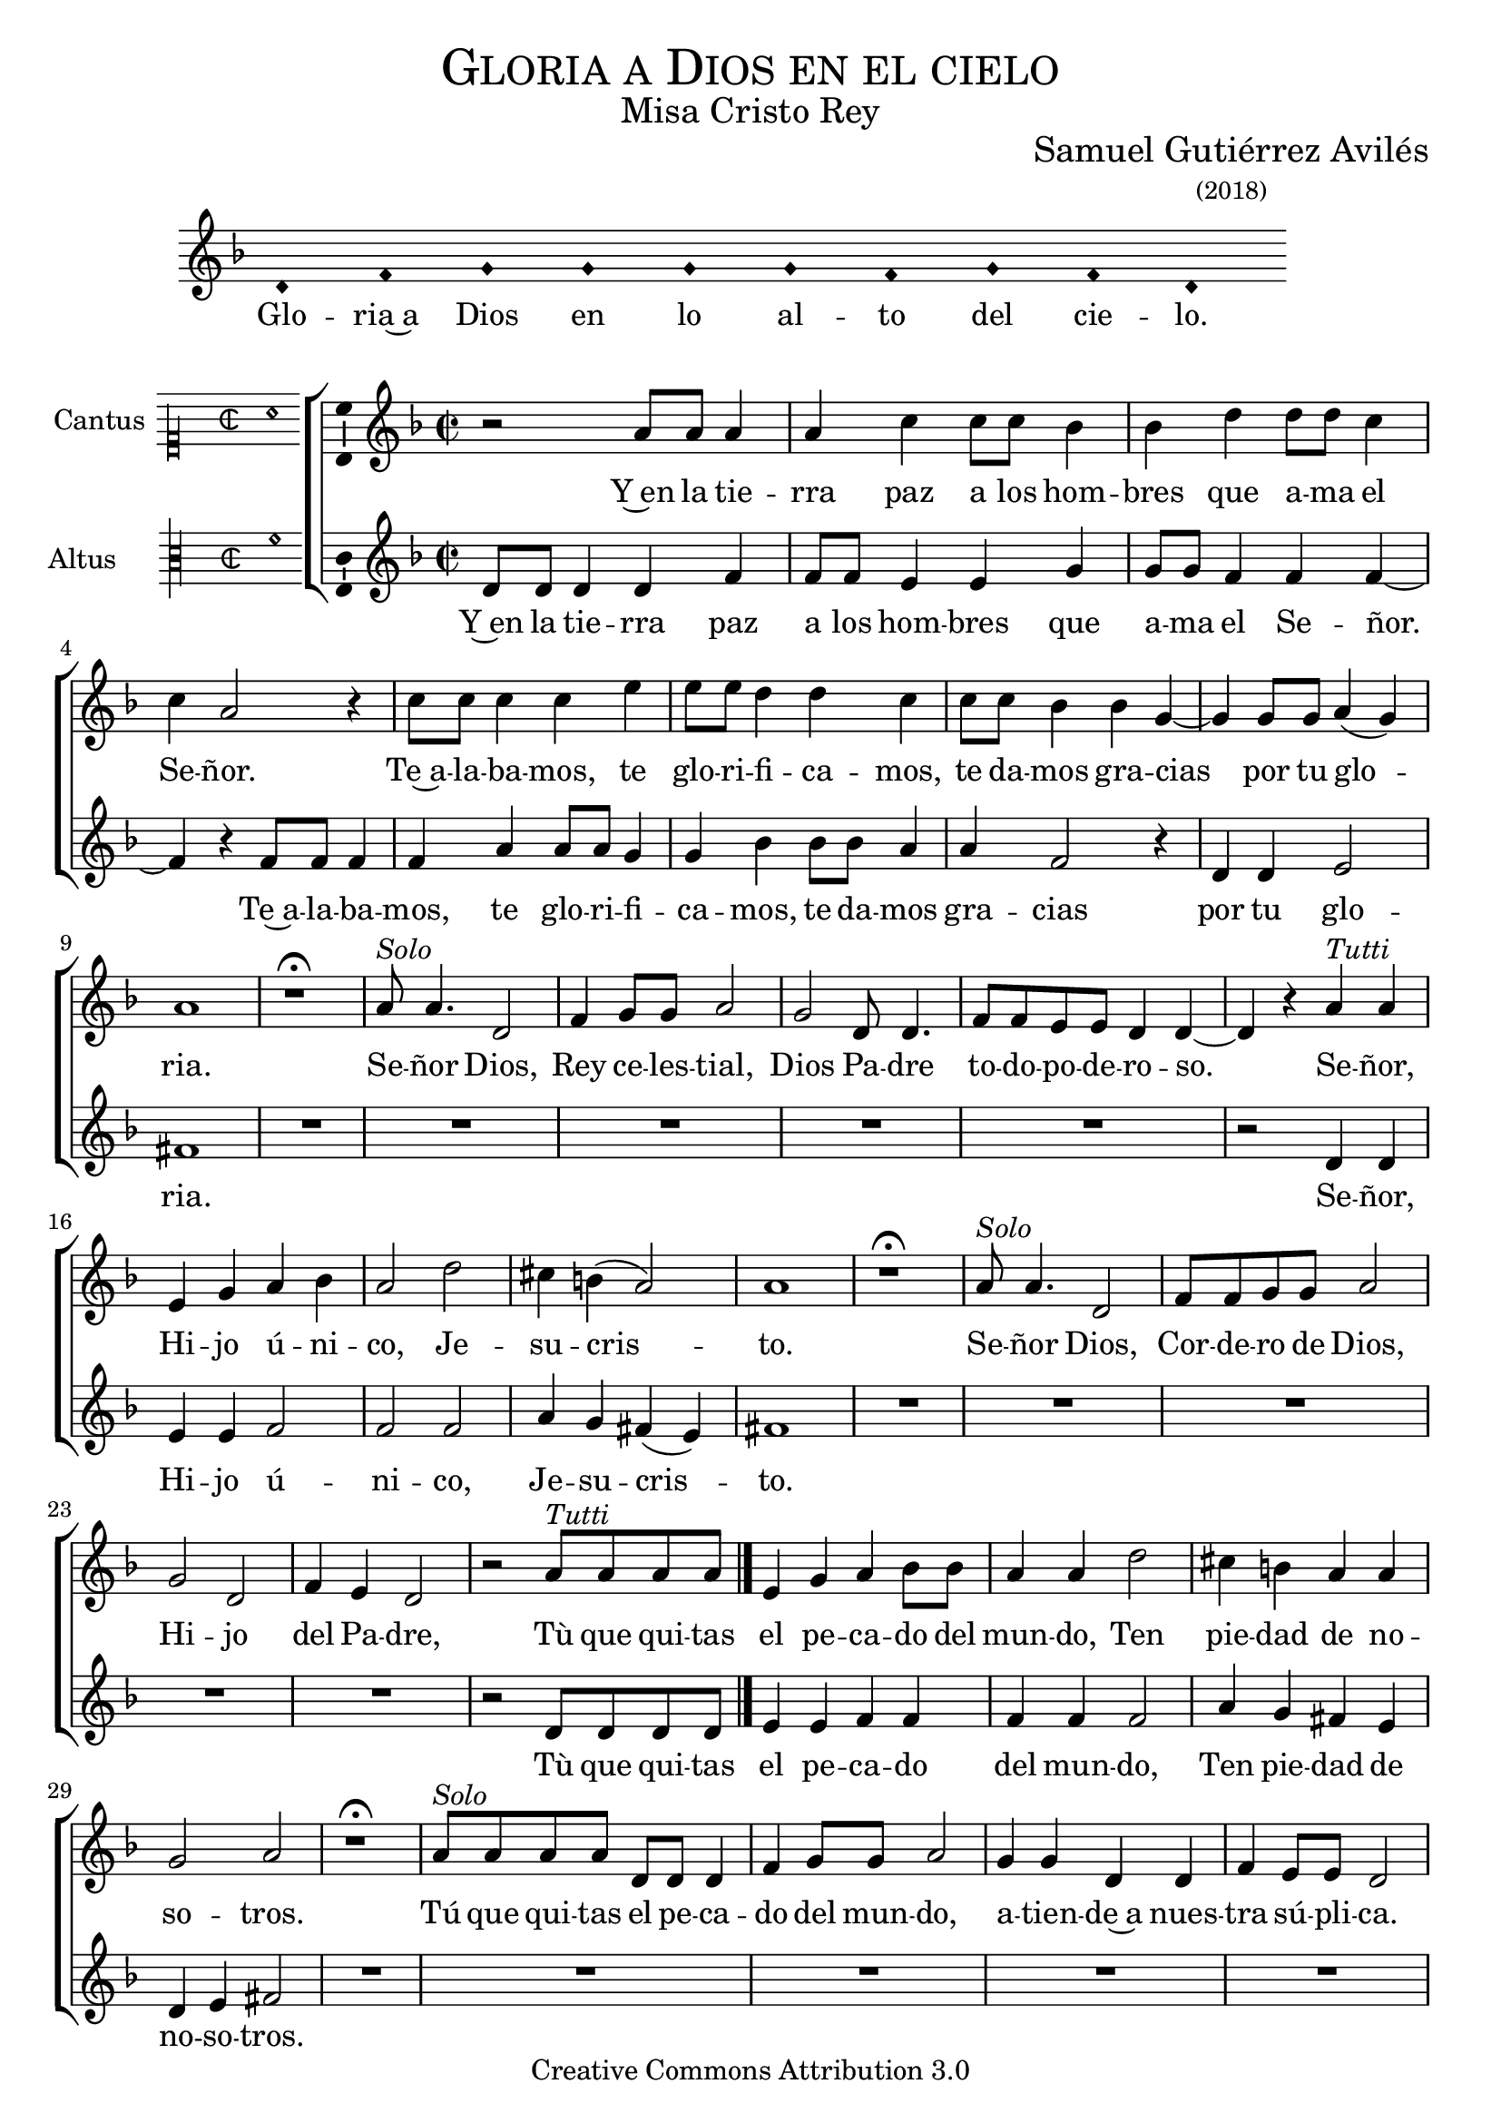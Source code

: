 % ****************************************************************
%	Señor ten piedad v3 - Melodia a modo del renacimiento
%	by serach.sam@
% ****************************************************************
\language "espanol"
\version "2.19.82"

%#(set-global-staff-size 16.4)

% --- Cabecera
\markup { \fill-line { \center-column { \fontsize #5 \smallCaps "Gloria a Dios en el cielo" \fontsize #2 "Misa Cristo Rey" } } }
\markup { \fill-line { " " \center-column { \fontsize #2 "Samuel Gutiérrez Avilés" \small "(2018)" } } }
\header {
  copyright = "Creative Commons Attribution 3.0"
  tagline = \markup { \with-url #"http://lilypond.org/web/" { LilyPond ... \italic { music notation for everyone } } }
  breakbefore = ##t
}

% --- Musica

% --- invocacion
\score{
<<
    \new Voice = "invocacion" {
        \override Staff.TimeSignature.stencil = #'()
        \override Stem.transparent = ##t
        \set Score.timing = ##f
        \override NoteHead.style = #'neomensural        
        \key re \minor
        \relative do' {
            re4 fa sol sol sol sol fa sol fa re
        }
    }
    \new Lyrics \lyricsto "invocacion" {
        \lyricmode {
            Glo -- ria~a Dios en lo al -- to del cie -- lo.
        }
    }
>>
    \layout {
        indent = 1.5 \cm
        line-width = 17\cm
        ragged-right = ##f
    }
}

% --- Parametro globales
global = {
    \tempo 4 = 100
    \key re \minor 
    \time 2/2  
    \skip 1*25
    \bar "|."
}

cantus = \relative do'' {
    r2 la8 la la4 |
    la4 do4 do8 do sib4 |
    sib4 re re8 re do4 |
    do4 la2 r4 |
    do8 do do4 do4 mi4 |
    mi8 mi re4 re4 do4 |
    do8 do sib4 sib4 sol4~ |
    sol4 sol8 sol la4( sol)
    la1 |
    
    r1 \fermata |
    la8^\markup{\italic "Solo"} la4. re,2 |
    fa4 sol8 sol la2 |
    sol2 re8 re4. |
    fa8 fa mi mi re4 re4~ |
    re4 r la'4^\markup{\italic "Tutti"} la |
    mi sol la sib
    la2 re2 |
    dos4 si( la2 )
    la1 |
    
    r1 \fermata |
    la8^\markup{\italic "Solo"} la4. re,2 |
    fa8 fa sol8 sol la2 |
    sol2 re2 |
    fa4 mi re2 |
    r2 la'8^\markup{\italic "Tutti"} la la la |
    mi4 sol la sib8 sib
    la4 la4 re2 |
    dos4 si la la
    sol2 la2 |
    
    r1 \fermata |
    la8^\markup{\italic "Solo"} la la la re,8 re re4 |
    fa4 sol8 sol la2 |
    sol4 sol re re |
    fa4 mi8 mi re2 |
    r2 la'8^\markup{\italic "Tutti"} la la la |
    mi4 sol8 sol la la sib sib
    la4 la re2 |
    dos4 si la la
    sol2 la2 |
    
    r2 la8 la la4 |
    la4 do4 do8 do sib4 |
    sib4 re re8 re do4 |
    do4 la2 r4 |
}

altus = \relative do' {
    re8 re re4 re fa |
    fa8 fa mi4 mi sol |
    sol8 sol fa4 fa fa~ |
    fa4 r fa8 fa fa4 |
    fa4 la4 la8 la sol4 |
    sol4 sib4 sib8 sib la4 |
    la4 fa2 r4 |
    re4 re mi2
    fas1 |
    
    R1*5 |
    r2 re4 re |
    mi4 mi fa2 |
    fa fa2 |
    la4 sol fas( mi4) |
    fas1 |
    
    R1*5 |
    r2 re8 re re re |
    mi4 mi fa fa |
    fa4 fa fa2 |
    la4 sol fas mi4 |
    re4 mi fas2 |
    
    R1*5 |
    r2 re8 re re re |
    mi4 mi fa fa8 fa |
    fa4 fa fa fa |
    la4 sol fas mi4 |
    re4 mi fas2 |
    
    R1 |
    re8 re re4 re fa |
    fa8 fa mi4 mi sol |
    sol8 sol fa4 fa fa~ |
    fa4 r fa8 fa fa4 |
}

textocantus = \lyricmode{
    Y~en la tie -- rra paz a los hom -- bres que a -- ma el Se -- ñor.
    Te~a -- la -- ba -- mos, te glo -- ri -- fi -- ca -- mos, te da -- mos gra -- cias _ por tu glo -- _ ria.
    
    Se -- ñor Dios, Rey ce -- les -- tial, Dios Pa -- dre to -- do -- po -- de -- ro -- so. _
    Se -- ñor, Hi -- jo ú -- ni -- co, Je -- su -- cris -- _ to.
    
    Se -- ñor Dios, Cor -- de -- ro de Dios, Hi -- jo del Pa -- dre,
    Tù que qui -- tas el pe -- ca -- do del mun -- do, Ten pie -- dad de no -- so -- tros.
    
    Tú que qui -- tas el pe -- ca -- do del mun -- do, a -- tien -- de~a nues -- tra sú -- pli -- ca. 
    Tú, que~es -- tás sen -- ta -- do~a la de -- re -- cha del Pa -- dre, Ten pie -- dad de no -- so -- tros.
    
    Por -- que só -- lo Tú e -- res San -- to, só -- lo Tú, Se -- ñor y al -- tí -- si -- mo Je -- su -- cris -- to.
    Con el Es -- pí -- ri -- tu San -- to en la glo -- ria de Dios Pa -- dre.
    
    A -- mén.
}

textoaltus = \lyricmode{
    Y~en la tie -- rra paz a los hom -- bres que a -- ma el Se -- ñor. _
    
    Te~a -- la -- ba -- mos, te glo -- ri -- fi -- ca -- mos, te da -- mos gra -- cias por tu glo -- ria.
    Se -- ñor, Hi -- jo ú -- ni -- co, Je -- su -- cris -- _ to.
    
    Tù que qui -- tas el pe -- ca -- do del mun -- do, Ten pie -- dad de no -- so -- tros.
    
    Tú, que~es -- tás sen -- ta -- do~a la de -- re -- cha del Pa -- dre, Ten pie -- dad de no -- so -- tros.
}

incipitcantus = \markup {
    \score {
        {
            \set Staff.instrumentName = "Cantus "
            \override NoteHead.style = #'neomensural
            \override Staff.TimeSignature.style = #'neomensural
            \cadenzaOn 
            \clef "petrucci-c1"
            \key do \major
            \time 2/2
            la'1
        } 
        \layout { line-width = 20 indent = 0 }
    }
}

incipitaltus=\markup{
	\score{
		{ 
            \set Staff.instrumentName = "Altus     "
            \override NoteHead.style = #'neomensural 
            \override Staff.TimeSignature.style = #'neomensural
            \cadenzaOn
            \clef "petrucci-c3"
            \key do \major
            \time 2/2
            fa'1
		} 
        \layout { line-width = 20 indent = 0 }
	}
}


\score {
    \new ChoirStaff<<
        \new Staff <<
            \global
            \new Voice = "v1" {
                \set Staff.midiInstrument = #"choir aahs"
                \set Staff.instrumentName = \incipitcantus
                \clef "treble"
                \cantus
            }
            \new Lyrics \lyricsto "v1" { \textocantus }
        >>

        \new Staff <<
            \global
            \new Voice = "v2" {
                \set Staff.midiInstrument = #"choir aahs"
                \set Staff.instrumentName = \incipitaltus
                \clef "treble"
                \altus 
            }
            \new Lyrics \lyricsto "v2" { \textoaltus }
        >>
    >>

    \layout{ 
        \context {
            \Lyrics 
                \override VerticalAxisGroup.staff-affinity = #UP
                \override VerticalAxisGroup.nonstaff-relatedstaff-spacing = #'((basic-distance . 0) (minimum-distance . 0) (padding . 1))
                \override LyricText.font-size = #1.2
                \override LyricHyphen.minimum-distance = #0.5
        }
        \context {
            \Score 
                tempoHideNote = ##t
                \override BarNumber.padding = #2 
        }
        \context {
            \Voice 
                melismaBusyProperties = #'()
        }
        \context {
            \Staff 
                \override VerticalAxisGroup.staff-staff-spacing = #'((basic-distance . 11) (minimum-distance . 0) (padding . 1))
                \consists Ambitus_engraver 
                \override LigatureBracket.padding = #1
        }
    }
    \midi { }
}

% --- Musica
\paper{
    #(set-default-paper-size "letter")
	indent=3.5\cm
}
